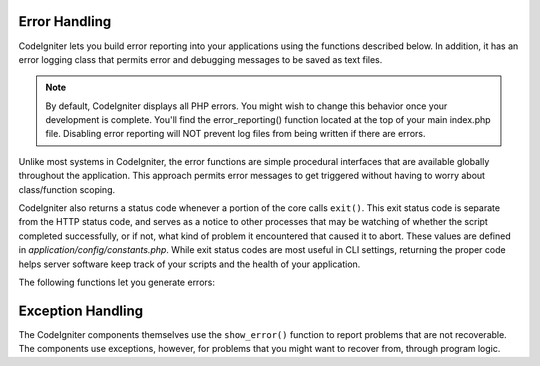 ##############
Error Handling
##############

CodeIgniter lets you build error reporting into your applications using
the functions described below. In addition, it has an error logging
class that permits error and debugging messages to be saved as text
files.

.. note:: By default, CodeIgniter displays all PHP errors. You might
	wish to change this behavior once your development is complete. You'll
	find the error_reporting() function located at the top of your main
	index.php file. Disabling error reporting will NOT prevent log files
	from being written if there are errors.

Unlike most systems in CodeIgniter, the error functions are simple
procedural interfaces that are available globally throughout the
application. This approach permits error messages to get triggered
without having to worry about class/function scoping.

CodeIgniter also returns a status code whenever a portion of the core
calls ``exit()``. This exit status code is separate from the HTTP status
code, and serves as a notice to other processes that may be watching of
whether the script completed successfully, or if not, what kind of
problem it encountered that caused it to abort. These values are
defined in *application/config/constants.php*. While exit status codes
are most useful in CLI settings, returning the proper code helps server
software keep track of your scripts and the health of your application.

The following functions let you generate errors:

.. php:function:: show_error($message, $status_code, $heading = 'An Error Was Encountered')

	:param	mixed	$message: Error message
	:param	int	$status_code: HTTP Response status code
	:param	string	$heading: Error page heading
	:rtype:	void

	This function will display the error message supplied to it using
	the error template appropriate to your execution::

		application/views/errors/html/error_general.php

	or:

		application/views/errors/cli/error_general.php

	The optional parameter ``$status_code`` determines what HTTP status
	code should be sent with the error. If ``$status_code`` is less
	than 100, the HTTP status code will be set to 500, and the exit
	status code will be set to ``$status_code + EXIT__AUTO_MIN``.
	If that value is larger than ``EXIT__AUTO_MAX``, or if
	``$status_code`` is 100 or higher, the exit status code will be set
	to ``EXIT_ERROR``.
	You can check in *application/config/constants.php* for more detail.

.. php:function:: show_404($page = '', $log_error = TRUE)

	:param	string	$page: URI string
	:param	bool	$log_error: Whether to log the error
	:rtype:	void

	This function will display the 404 error message supplied to it
	using the error template appropriate to your execution::

		application/views/errors/html/error_404.php

	or:

		application/views/errors/cli/error_404.php

	The function expects the string passed to it to be the file path to
	the page that isn't found. The exit status code will be set to
	``EXIT_UNKNOWN_FILE``.
	Note that CodeIgniter automatically shows 404 messages if
	controllers are not found.

	CodeIgniter automatically logs any ``show_404()`` calls. Setting the
	optional second parameter to FALSE will skip logging.

.. php:function:: log_message($level, $message, $php_error = FALSE)

	:param	string	$level: Log level: 'error', 'debug' or 'info'
	:param	string	$message: Message to log
	:param	bool	$php_error: Whether we're logging a native PHP error message
	:rtype:	void

	This function lets you write messages to your log files. You must
	supply one of three "levels" in the first parameter, indicating what
	type of message it is (debug, error, info), with the message itself
	in the second parameter.

	Example::

		if ($some_var == '')
		{
			log_message('error', 'Some variable did not contain a value.');
		}
		else
		{
			log_message('debug', 'Some variable was correctly set');
		}

		log_message('info', 'The purpose of some variable is to provide some value.');

	There are three message types:

	#. Error Messages. These are actual errors, such as PHP errors or
	   user errors.
	#. Debug Messages. These are messages that assist in debugging. For
	   example, if a class has been initialized, you could log this as
	   debugging info.
	#. Informational Messages. These are the lowest priority messages,
	   simply giving information regarding some process.

	.. note:: In order for the log file to actually be written, the
		*logs/* directory must be writable. In addition, you must
		set the "threshold" for logging in
		*application/config/config.php*. You might, for example,
		only want error messages to be logged, and not the other
		two types. If you set it to zero logging will be disabled.

##################
Exception Handling
##################

The CodeIgniter components themselves use the ``show_error()`` function to 
report problems that are not recoverable. The components use exceptions, 
however, for problems that you might want to recover from, through program 
logic.


